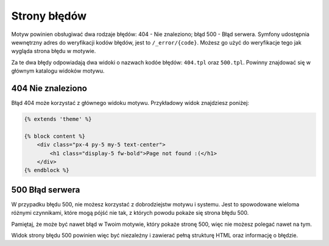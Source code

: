 Strony błędów
=============

Motyw powinien obsługiwać dwa rodzaje błędów: 404 - Nie znaleziono; błąd 500 - Błąd serwera.
Symfony udostępnia wewnętrzny adres do weryfikacji kodów błędów, jest to ``/_error/{code}``.
Możesz go użyć do weryfikacje tego jak wygląda strona błędu w motywie.

Za te dwa błędy odpowiadają dwa widoki o nazwach kodóe błędów: ``404.tpl`` oraz ``500.tpl``.
Powinny znajdować się w głównym katalogu widoków motywu.

404 Nie znaleziono
##################

Błąd 404 może korzystać z głównego widoku motywu. Przykładowy widok znajdziesz poniżej:

.. code-block:: twig

    {% extends 'theme' %}

    {% block content %}
        <div class="px-4 py-5 my-5 text-center">
            <h1 class="display-5 fw-bold">Page not found :(</h1>
        </div>
    {% endblock %}

500 Błąd serwera
################

W przypadku błędu 500, nie możesz korzystać z dobrodziejstw motywu i systemu. Jest to spowodowane
wieloma różnymi czynnikami, które mogą pójść nie tak, z których powodu pokaże się strona błędu 500.

Pamiętaj, że może być nawet błąd w Twoim motywie, który pokaże stronę 500, więc nie możesz
polegać nawet na tym.

Widok strony błędu 500 powinien więc być niezależny i zawierać pełną strukturę HTML oraz informację
o błędzie.
